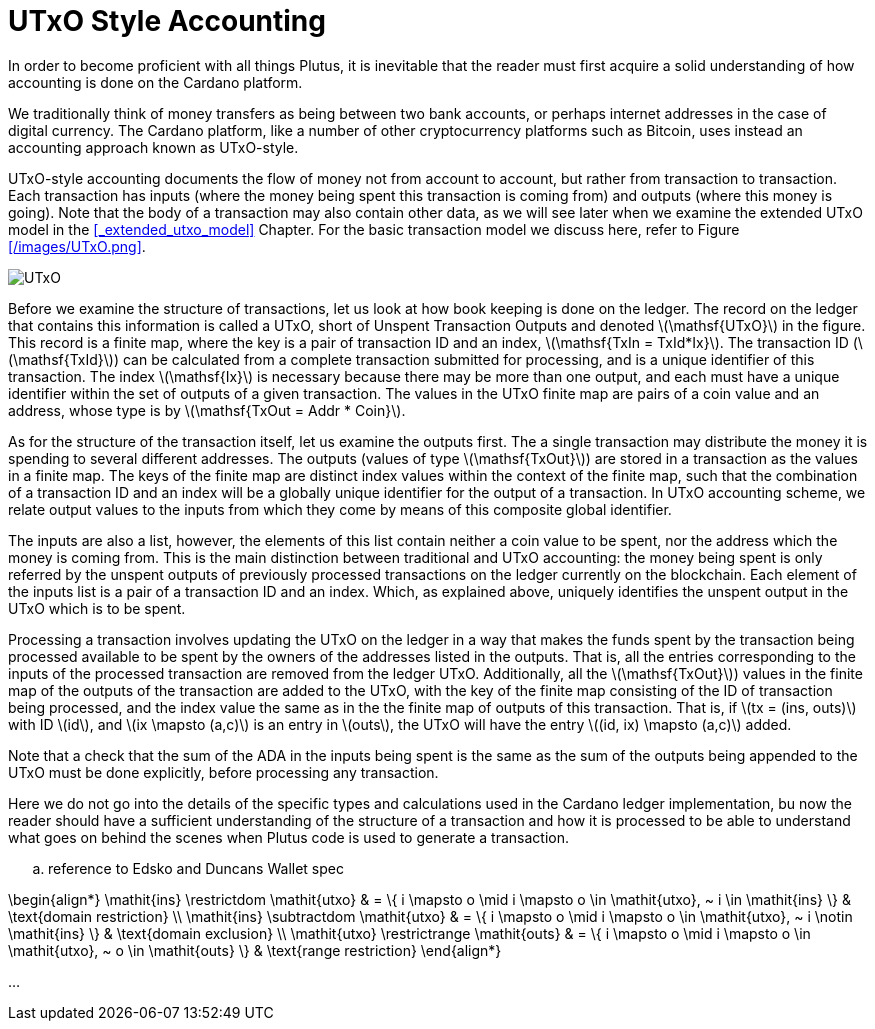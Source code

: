 = UTxO Style Accounting
:stem: latexmath

In order to become proficient with all things Plutus, it is
inevitable that the reader must first acquire a solid understanding of how
accounting is done on the Cardano platform.

We traditionally think of money transfers as being between two bank accounts,
or perhaps internet addresses in the case of digital currency. The Cardano platform,
like a number of other cryptocurrency platforms such as Bitcoin, uses instead
an accounting approach known as UTxO-style.

UTxO-style accounting documents the flow of money not from account to account,
but rather from transaction to transaction. Each transaction has inputs
(where the money being spent this transaction is coming from) and outputs
(where this money is going). Note that the body of a transaction may also
contain other data, as we will see later when we examine the extended
UTxO model in the <<_extended_utxo_model>> Chapter. For the basic transaction
model we discuss here, refer to Figure <</images/UTxO.png>>.

image::UTxO.png[]

Before we examine the structure of transactions, let us look at how book keeping
is done on the ledger. The record on the ledger that
contains this information is called a UTxO, short of Unspent Transaction Outputs
and denoted latexmath:[\mathsf{UTxO}] in the figure.
This record is a finite map, where the key is a pair of transaction ID and
an index, latexmath:[\mathsf{TxIn = TxId*Ix}]. The transaction ID (latexmath:[\mathsf{TxId}])
 can be calculated from a complete transaction
submitted for processing, and is a unique identifier of this transaction.
The index latexmath:[\mathsf{Ix}] is necessary because there may be more than one output,
and each must have a unique identifier within the set of outputs
of a given transaction.
The values in the UTxO finite map are pairs of a coin value and an
address, whose type is by latexmath:[\mathsf{TxOut = Addr * Coin}].

As for the structure of the transaction itself,
let us examine the outputs first. The a single transaction may distribute
the money it is spending to several different addresses.
The outputs (values of type latexmath:[\mathsf{TxOut}]) are stored in a transaction as the values in a finite map.
The keys of the finite map are distinct index values within the context
of the finite map, such that the
combination of a transaction ID and an index will be a globally unique
identifier for the output of a transaction.
In UTxO accounting scheme, we relate
output values to the inputs from which they come by means of this composite
global identifier.

The inputs are also a list, however, the elements of this list contain neither
a coin value to be spent, nor the address which the money is coming from.
This is the main distinction between traditional and UTxO accounting:
the money being spent is only referred by the unspent outputs of
previously processed transactions on the ledger currently on the blockchain.
Each element of the inputs list is a pair of a transaction ID and an index.
Which, as explained above, uniquely identifies the unspent output in the UTxO
which is to be spent.

Processing a transaction involves updating the UTxO on the ledger in a way
that makes the funds spent by the transaction being processed available to
be spent by the owners of the addresses listed in the outputs. That is,
all the entries corresponding to the inputs of the processed transaction are
removed from the ledger UTxO. Additionally, all the latexmath:[\mathsf{TxOut}]) values in
the finite map of the outputs of the transaction are added to the UTxO,
with the key of the finite map consisting of the ID of transaction being processed,
and the index value the same as in the the finite map of outputs of this transaction.
That is, if latexmath:[tx = (ins, outs)] with ID latexmath:[id], and
latexmath:[ix \mapsto (a,c)] is an entry in latexmath:[outs], the UTxO will
have the entry latexmath:[(id, ix) \mapsto (a,c)] added.

Note that a check that the sum of the
ADA in the inputs being spent is the same as the sum of the outputs being
appended to the UTxO must be done explicitly, before processing any
transaction.

Here we do not go into the details of the specific types and calculations
used in the Cardano ledger implementation, bu now the reader should have a
sufficient understanding of the structure of a transaction and how it is
processed to be able to understand what goes on behind the
scenes when Plutus code is used to generate a transaction.


.. reference to Edsko and Duncans Wallet spec

\begin{align*}
\mathit{ins} \restrictdom \mathit{utxo}
& = \{ i \mapsto o \mid i \mapsto o \in \mathit{utxo}, ~ i \in \mathit{ins} \}
& \text{domain restriction}
\\
\mathit{ins} \subtractdom \mathit{utxo}
& = \{ i \mapsto o \mid i \mapsto o \in \mathit{utxo}, ~ i \notin \mathit{ins} \}
& \text{domain exclusion}
\\
\mathit{utxo} \restrictrange \mathit{outs}
& = \{ i \mapsto o \mid i \mapsto o \in \mathit{utxo}, ~ o \in \mathit{outs} \}
& \text{range restriction}
\end{align*}

...
